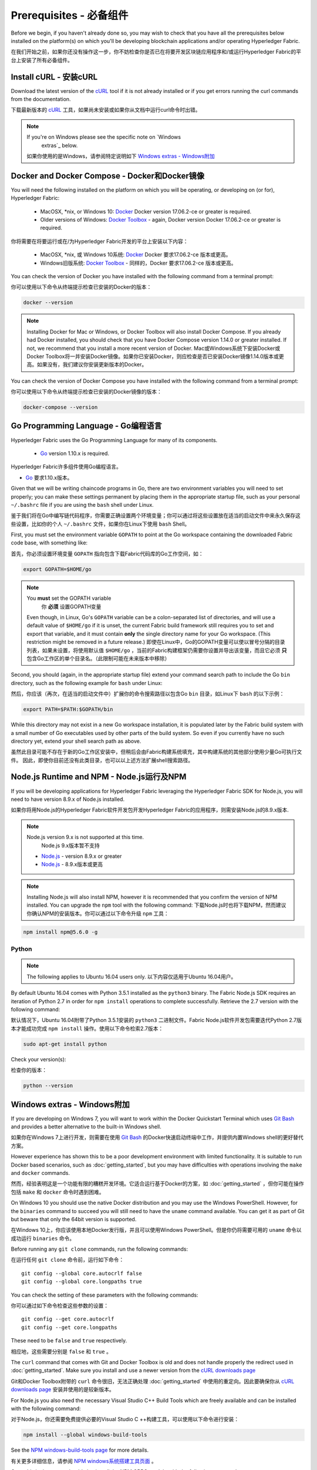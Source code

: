 Prerequisites - 必备组件
=============

Before we begin, if you haven't already done so, you may wish to check that
you have all the prerequisites below installed on the platform(s)
on which you'll be developing blockchain applications and/or operating
Hyperledger Fabric.

在我们开始之前，如果你还没有操作这一步，你不妨检查你是否已在将要开发区块链应用程序和/或运行Hyperledger Fabric的平台上安装了所有必备组件。

Install cURL - 安装cURL
------------

Download the latest version of the `cURL
<https://curl.haxx.se/download.html>`__ tool if it is not already
installed or if you get errors running the curl commands from the
documentation.

下载最新版本的 `cURL
<https://curl.haxx.se/download.html>`__ 工具，如果尚未安装或如果你从文档中运行curl命令时出错。

.. note:: If you're on Windows please see the specific note on `Windows
   extras`_ below.
 如果你使用的是Windows，请参阅特定说明如下 `Windows extras - Windows附加`_ 

Docker and Docker Compose - Docker和Docker镜像
-------------------------

You will need the following installed on the platform on which you will be
operating, or developing on (or for), Hyperledger Fabric:

  - MacOSX, \*nix, or Windows 10: `Docker <https://www.docker.com/get-docker>`__
    Docker version 17.06.2-ce or greater is required.
  - Older versions of Windows: `Docker
    Toolbox <https://docs.docker.com/toolbox/toolbox_install_windows/>`__ -
    again, Docker version Docker 17.06.2-ce or greater is required.

你将需要在将要运行或在/为Hyperledger Fabric开发的平台上安装以下内容：

  - MacOSX, \*nix, 或 Windows 10系统: `Docker <https://www.docker.com/get-docker>`__
    Docker 要求17.06.2-ce 版本或更高。
  - Windows旧版系统: `Docker
    Toolbox <https://docs.docker.com/toolbox/toolbox_install_windows/>`__ -
    同样的，Docker 要求17.06.2-ce 版本或更高。

You can check the version of Docker you have installed with the following
command from a terminal prompt:

你可以使用以下命令从终端提示检查已安装的Docker的版本：

.. code:: bash

  docker --version

.. note:: Installing Docker for Mac or Windows, or Docker Toolbox will also
          install Docker Compose. If you already had Docker installed, you
          should check that you have Docker Compose version 1.14.0 or greater
          installed. If not, we recommend that you install a more recent
          version of Docker.
          Mac或Windows系统下安装Docker或Docker Toolbox将一并安装Docker镜像。如果你已安装Docker，则应检查是否已安装Docker镜像1.14.0版本或更高。如果没有，我们建议你安装更新版本的Docker。

You can check the version of Docker Compose you have installed with the
following command from a terminal prompt:

你可以使用以下命令从终端提示检查已安装的Docker镜像的版本：

.. code:: bash

  docker-compose --version

.. _Golang:

Go Programming Language - Go编程语言
-----------------------

Hyperledger Fabric uses the Go Programming Language for many of its
components.

  - `Go <https://golang.org/dl/>`__ version 1.10.x is required.

Hyperledger Fabric许多组件使用Go编程语言。

- `Go <https://golang.org/dl/>`__ 要求1.10.x版本。

Given that we will be writing chaincode programs in Go, there are two
environment variables you will need to set properly; you can make these
settings permanent by placing them in the appropriate startup file, such
as your personal ``~/.bashrc`` file if you are using the ``bash`` shell
under Linux.

鉴于我们将在Go中编写链代码程序，你需要正确设置两个环境变量；你可以通过将这些设置放在适当的启动文件中来永久保存这些设置，比如你的个人 ``~/.bashrc`` 文件，如果你在Linux下使用 ``bash`` Shell。

First, you must set the environment variable ``GOPATH`` to point at the
Go workspace containing the downloaded Fabric code base, with something like:

首先，你必须设置环境变量 ``GOPATH`` 指向包含下载Fabric代码库的Go工作空间，如：

.. code:: bash

  export GOPATH=$HOME/go

.. note:: You **must** set the GOPATH variable
              你 **必须** 设置GOPATH变量

  Even though, in Linux, Go's ``GOPATH`` variable can be a colon-separated list
  of directories, and will use a default value of ``$HOME/go`` if it is unset,
  the current Fabric build framework still requires you to set and export that
  variable, and it must contain **only** the single directory name for your Go
  workspace. (This restriction might be removed in a future release.)
  即使在Linux中，Go的GOPATH变量可以使以冒号分隔的目录列表，如果未设置，将使用默认值 ``$HOME/go`` ，当前的Fabric构建框架仍需要你设置并导出该变量，而且它必须 **只** 包含Go工作区的单个目录名。（此限制可能在未来版本中移除）

Second, you should (again, in the appropriate startup file) extend your
command search path to include the Go ``bin`` directory, such as the following
example for ``bash`` under Linux:

然后，你应该（再次，在适当的启动文件中）扩展你的命令搜索路径以包含Go ``bin`` 目录，如Linux下 ``bash`` 的以下示例：

.. code:: bash

  export PATH=$PATH:$GOPATH/bin

While this directory may not exist in a new Go workspace installation, it is
populated later by the Fabric build system with a small number of Go executables
used by other parts of the build system. So even if you currently have no such
directory yet, extend your shell search path as above.

虽然此目录可能不存在于新的Go工作区安装中，但稍后会由Fabric构建系统填充，其中构建系统的其他部分使用少量Go可执行文件。 因此，即使你目前还没有此类目录，也可以以上述方法扩展shell搜索路径。

Node.js Runtime and NPM - Node.js运行及NPM
-----------------------

If you will be developing applications for Hyperledger Fabric leveraging the
Hyperledger Fabric SDK for Node.js, you will need to have version 8.9.x of Node.js
installed.

如果你将用Node.js的Hyperledger Fabric软件开发包开发Hyperledger Fabric的应用程序，则需安装Node.js的8.9.x版本.

.. note:: Node.js version 9.x is not supported at this time.
              Node.js 9.x版本暂不支持

  - `Node.js <https://nodejs.org/en/download/>`__ - version 8.9.x or greater
  - `Node.js <https://nodejs.org/en/download/>`__ - 8.9.x版本或更高

.. note:: Installing Node.js will also install NPM, however it is recommended
          that you confirm the version of NPM installed. You can upgrade
          the ``npm`` tool with the following command:
          下载Node.js时也将下载NPM，然而建议你确认NPM的安装版本。你可以通过以下命令升级 ``npm`` 工具：

.. code:: bash

  npm install npm@5.6.0 -g

Python
^^^^^^

.. note:: The following applies to Ubuntu 16.04 users only.
              以下内容仅适用于Ubuntu 16.04用户。

By default Ubuntu 16.04 comes with Python 3.5.1 installed as the ``python3`` binary.
The Fabric Node.js SDK requires an iteration of Python 2.7 in order for ``npm install``
operations to complete successfully.  Retrieve the 2.7 version with the following command:

默认情况下，Ubuntu 16.04附带了Python 3.5.1安装的 ``python3`` 二进制文件。Fabric Node.js软件开发包需要迭代Python 2.7版本才能成功完成 ``npm install`` 操作。使用以下命令检索2.7版本：

.. code:: bash

  sudo apt-get install python

Check your version(s):

检查你的版本：

.. code:: bash

  python --version

.. _windows-extras:

Windows extras - Windows附加
--------------

If you are developing on Windows 7, you will want to work within the
Docker Quickstart Terminal which uses `Git Bash
<https://git-scm.com/downloads>`__ and provides a better alternative
to the built-in Windows shell.

如果你在Windows 7上进行开发，则需要在使用 `Git Bash
<https://git-scm.com/downloads>`__ 的Docker快速启动终端中工作，并提供内置Windows shell的更好替代方案。

However experience has shown this to be a poor development environment
with limited functionality. It is suitable to run Docker based
scenarios, such as :doc:`getting_started`, but you may have
difficulties with operations involving the ``make`` and ``docker``
commands.

然而，经验表明这是一个功能有限的糟糕开发环境。它适合运行基于Docker的方案，如 :doc:`getting_started` ，但你可能在操作包括 ``make`` 和 ``docker`` 命令时遇到困难。

On Windows 10 you should use the native Docker distribution and you
may use the Windows PowerShell. However, for the ``binaries``
command to succeed you will still need to have the ``uname`` command
available. You can get it as part of Git but beware that only the
64bit version is supported.

在Windows 10上，你应该使用本地Docker发行版，并且可以使用Windows PowerShell。但是你仍将需要可用的 ``uname`` 命令以成功运行 ``binaries`` 命令。

Before running any ``git clone`` commands, run the following commands:

在运行任何 ``git clone`` 命令前，运行如下命令：

::

    git config --global core.autocrlf false
    git config --global core.longpaths true

You can check the setting of these parameters with the following commands:

你可以通过如下命令检查这些参数的设置：

::

    git config --get core.autocrlf
    git config --get core.longpaths

These need to be ``false`` and ``true`` respectively.

相应地，这些需要分别是 ``false`` 和 ``true`` 。

The ``curl`` command that comes with Git and Docker Toolbox is old and
does not handle properly the redirect used in
:doc:`getting_started`. Make sure you install and use a newer version
from the `cURL downloads page <https://curl.haxx.se/download.html>`__

Git和Docker Toolbox附带的 ``curl`` 命令很旧，无法正确处理 :doc:`getting_started` 中使用的重定向。因此要确保你从 `cURL downloads page <https://curl.haxx.se/download.html>`__ 安装并使用的是较新版本。

For Node.js you also need the necessary Visual Studio C++ Build Tools
which are freely available and can be installed with the following
command:

对于Node.js，你还需要免费提供必要的Visual Studio C ++构建工具，可以使用以下命令进行安装：

.. code:: bash

	  npm install --global windows-build-tools

See the `NPM windows-build-tools page
<https://www.npmjs.com/package/windows-build-tools>`__ for more
details.

有关更多详细信息，请参阅 `NPM windows系统搭建工具页面
<https://www.npmjs.com/package/windows-build-tools>`__ 。

Once this is done, you should also install the NPM GRPC module with the
following command:

完成此操作后，还应使用以下命令安装NPM GRPC模块：

.. code:: bash

	  npm install --global grpc

Your environment should now be ready to go through the
:doc:`getting_started` samples and tutorials.

你的环境现在应该已准备好 :doc:`getting_started` 中的示例和教程。

.. note:: If you have questions not addressed by this documentation, or run into
          issues with any of the tutorials, please visit the :doc:`questions`
          page for some tips on where to find additional help.
          如果你有本文档未解决的问题，或遇到任何有关教程的问题，请访问 :doc:`questions` 页面，获取有关在何处寻求其他帮助的一些提示。

.. Licensed under Creative Commons Attribution 4.0 International License
   https://creativecommons.org/licenses/by/4.0/